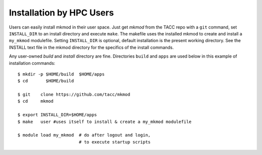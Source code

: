 Installation by HPC Users
-------------------------

Users can easily install mkmod in their user space.  Just get *mkmod* from the
TACC repo with a ``git`` command, set ``INSTALL_DIR`` to an install directory and
execute ``make``. The makefile uses  the installed mkmod to create and install 
a ``my_mkmod`` modulefile.
Setting ``INSTALL_DIR`` is optional, default installation is the present working directory.
See the INSTALL text file in the mkmod directory for the specifics of the install commands.

Any user-owned *build* and *install* directory are fine. Directories ``build`` and ``apps`` are 
used below in this example of installation commands::

          $ mkdir -p $HOME/build  $HOME/apps
          $ cd       $HOME/build

          $ git    clone https://github.com/tacc/mkmod
          $ cd     mkmod 

          $ export INSTALL_DIR=$HOME/apps
          $ make   user #uses itself to install & create a my_mkmod modulefile

          $ module load my_mkmod  # do after logout and login,
                                  # to execute startup scripts
